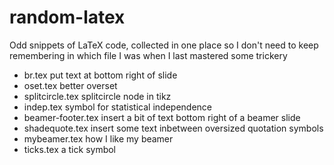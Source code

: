 * random-latex

Odd snippets of LaTeX code, collected in one place so I don't need to
keep remembering in which file I was when I last mastered some
trickery

- br.tex put text at bottom right of slide
- oset.tex better overset
- splitcircle.tex splitcircle node in tikz
- indep.tex symbol for statistical independence 
- beamer-footer.tex insert a bit of text bottom right of a beamer slide
- shadequote.tex insert some text inbetween oversized quotation symbols
- mybeamer.tex how I like my beamer
- ticks.tex a tick symbol
